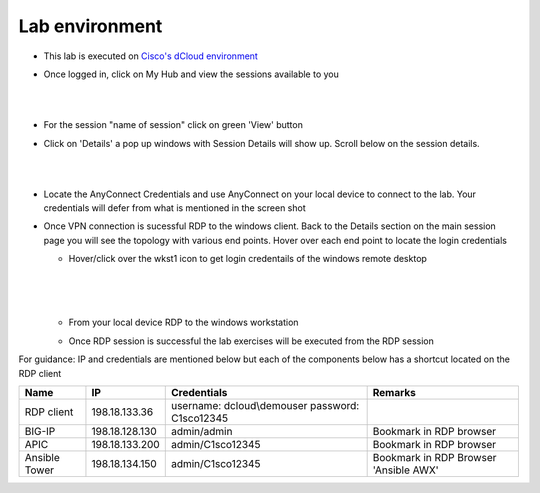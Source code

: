 Lab environment
===============

- This lab is executed on `Cisco's dCloud environment <https://dcloud.cisco.com>`_

- Once logged in, click on My Hub and view the sessions available to you

  |
  
  .. image:: ./_static/dcloud_login1.png

  |
  
- For the session "name of session" click on green 'View' button

- Click on 'Details' a pop up windows with Session Details will show up. Scroll below on the session details.
  
  |
  
  .. image:: ./_static/dcloud_login2.png
  
  |
  
- Locate the AnyConnect Credentials and use AnyConnect on your local device to connect to the lab. Your credentials will defer from what is mentioned in the screen shot

- Once VPN connection is sucessful RDP to the windows client. Back to the Details section on the main session page
  you will see the topology with various end points. Hover over each end point to locate the login credentials
  
  - Hover/click over the wkst1 icon to get login credentails of the windows remote desktop
    
	|
	
    .. image:: ./_static/dcloud_login3.png
  
    |
   
  - From your local device RDP to the windows workstation
  
  - Once RDP session is successful the lab exercises will be executed from the RDP session
 
For guidance: IP and credentials are mentioned below but each of the components below has a shortcut located 
on the RDP client

============= ================ =========================== =========================================
Name          IP               Credentials                 Remarks                                      
============= ================ =========================== =========================================
RDP client    198.18.133.36    username: dcloud\\demouser
                               password: C1sco12345
							   
BIG-IP	      198.18.128.130   admin/admin     	           Bookmark in RDP browser

APIC          198.18.133.200   admin/C1sco12345	           Bookmark in RDP browser

Ansible Tower 198.18.134.150   admin/C1sco12345		       Bookmark in RDP Browser 'Ansible AWX'                
============= ================ =========================== =========================================